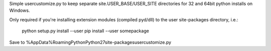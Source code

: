 Simple usercustomize.py to keep separate site.USER_BASE/USER_SITE directories for 32 and 64bit
python installs on Windows.

Only required if you're installing extension modules (compiled pyd/dll) to the user site-packages directory, i.e.:

    python setup.py install --user
    pip install --user somepackage

Save to %AppData%\Roaming\Python\Python27\site-packages\usercustomize.py

